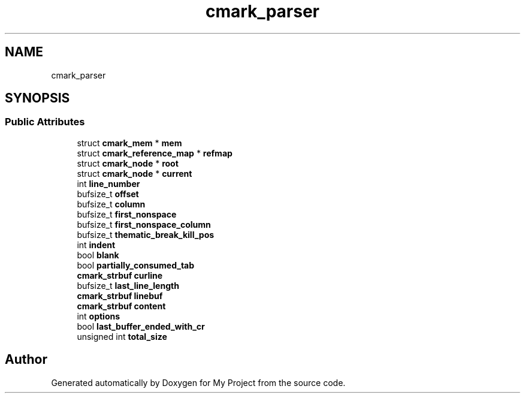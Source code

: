 .TH "cmark_parser" 3 "Wed Feb 1 2023" "Version Version 0.0" "My Project" \" -*- nroff -*-
.ad l
.nh
.SH NAME
cmark_parser
.SH SYNOPSIS
.br
.PP
.SS "Public Attributes"

.in +1c
.ti -1c
.RI "struct \fBcmark_mem\fP * \fBmem\fP"
.br
.ti -1c
.RI "struct \fBcmark_reference_map\fP * \fBrefmap\fP"
.br
.ti -1c
.RI "struct \fBcmark_node\fP * \fBroot\fP"
.br
.ti -1c
.RI "struct \fBcmark_node\fP * \fBcurrent\fP"
.br
.ti -1c
.RI "int \fBline_number\fP"
.br
.ti -1c
.RI "bufsize_t \fBoffset\fP"
.br
.ti -1c
.RI "bufsize_t \fBcolumn\fP"
.br
.ti -1c
.RI "bufsize_t \fBfirst_nonspace\fP"
.br
.ti -1c
.RI "bufsize_t \fBfirst_nonspace_column\fP"
.br
.ti -1c
.RI "bufsize_t \fBthematic_break_kill_pos\fP"
.br
.ti -1c
.RI "int \fBindent\fP"
.br
.ti -1c
.RI "bool \fBblank\fP"
.br
.ti -1c
.RI "bool \fBpartially_consumed_tab\fP"
.br
.ti -1c
.RI "\fBcmark_strbuf\fP \fBcurline\fP"
.br
.ti -1c
.RI "bufsize_t \fBlast_line_length\fP"
.br
.ti -1c
.RI "\fBcmark_strbuf\fP \fBlinebuf\fP"
.br
.ti -1c
.RI "\fBcmark_strbuf\fP \fBcontent\fP"
.br
.ti -1c
.RI "int \fBoptions\fP"
.br
.ti -1c
.RI "bool \fBlast_buffer_ended_with_cr\fP"
.br
.ti -1c
.RI "unsigned int \fBtotal_size\fP"
.br
.in -1c

.SH "Author"
.PP 
Generated automatically by Doxygen for My Project from the source code\&.
